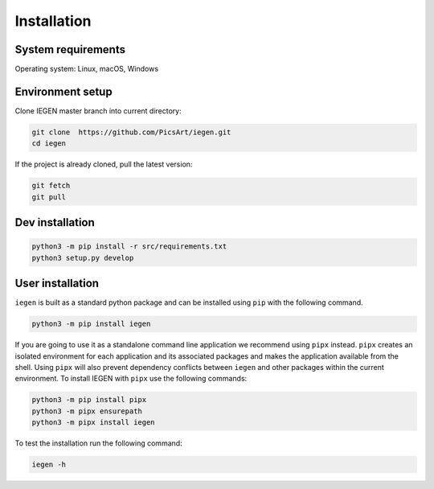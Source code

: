 Installation
============

System requirements
^^^^^^^^^^^^^^^^^^^

Operating system: Linux, macOS, Windows

Environment setup
^^^^^^^^^^^^^^^^^

Clone IEGEN master branch into current directory\ :

.. code-block:: bash

    git clone  https://github.com/PicsArt/iegen.git
    cd iegen

If the project is already cloned, pull the latest version:

.. code-block:: bash

    git fetch
    git pull

.. tabs::

   .. tab:: Linux

        Update/upgrade the system\ :

        .. code-block:: bash

            sudo apt-get update
            sudo apt-get upgrade

        Install Clang\ :

        .. code-block:: bash

            sudo apt-get install -y libclang-9-dev

        If python 3.7 or higher is already installed then skip this step.

        Install python\ :

        .. code-block:: bash

            sudo apt install software-properties-common
            sudo add-apt-repository ppa:deadsnakes/ppa
            sudo apt install python3.7
            sudo update-alternatives --install /usr/bin/python3 python3 /usr/bin/python3.7 1
            sudo update-alternatives --config python3
            python3 -m pip install --upgrade pip
            python3 -m pip install virtualenv


        Create and activate virtualenv\ :

        .. code-block:: bash

            python3 -m venv venv
            source venv/bin/activate

   .. tab:: macOS

        Add libclang path to DYLD_LIBRARY_PATH.
        If you have Xcode installed then run the following command:

        .. code-block:: bash

            echo 'export DYLD_LIBRARY_PATH="$DYLD_LIBRARY_PATH:/Applications/Xcode.app/Contents/Developer/Toolchains/XcodeDefault.xctoolchain/usr/lib"' >> ~/.profile

        If only CommandLineTools is installed then:

        .. code-block:: bash

            echo 'export DYLD_LIBRARY_PATH="$DYLD_LIBRARY_PATH:/Library/Developer/CommandLineTools/usr/lib"' >> ~/.profile

        If python 3.7 or higher is already installed then skip this step.

        Install python\ :

        .. code-block:: bash

            brew install python@3.7
            echo 'export PATH="/usr/local/opt/python@3.7/lib:$PATH"' >> ~/.profile

        Install virtualenv\ :

        .. code-block:: bash

            python3 -m pip install virtualenv

        Create and activate a virtualenv\ :

        .. code-block:: bash

            python3 -m venv venv
            source venv/bin/activate


Dev installation
^^^^^^^^^^^^^^^^

.. code-block:: bash

    python3 -m pip install -r src/requirements.txt
    python3 setup.py develop

User installation
^^^^^^^^^^^^^^^^^

``iegen`` is built as a standard python package and can be installed using ``pip`` with the following command.

.. code-block:: bash

    python3 -m pip install iegen

If you are going to use it as a standalone command line application we recommend using ``pipx`` instead.
``pipx`` creates an isolated environment for each application and its associated packages and makes the application available from the shell.
Using ``pipx`` will also prevent dependency conflicts between ``iegen`` and other packages within the current environment.
To install IEGEN with ``pipx`` use the following commands:

.. code-block:: bash

    python3 -m pip install pipx
    python3 -m pipx ensurepath
    python3 -m pipx install iegen


To test the installation run the following command\ :

.. code-block:: bash

  iegen -h
